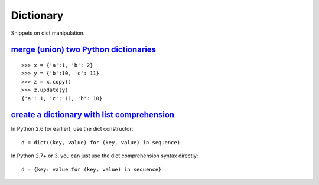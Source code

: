 Dictionary
==========

Snippets on dict manipulation.


`merge (union) two Python dictionaries`_
----------------------------------------

::
    
    >>> x = {'a':1, 'b': 2}
    >>> y = {'b':10, 'c': 11}
    >>> z = x.copy()
    >>> z.update(y)
    {'a': 1, 'c': 11, 'b': 10}


`create a dictionary with list comprehension`_
----------------------------------------------

In Python 2.6 (or earlier), use the dict constructor::

    d = dict((key, value) for (key, value) in sequence)

In Python 2.7+ or 3, you can just use the dict comprehension syntax directly::

    d = {key: value for (key, value) in sequence}


.. _merge (union) two Python dictionaries: http://stackoverflow.com/questions/38987/how-can-i-merge-union-two-python-dictionaries-in-a-single-expression
.. _create a dictionary with list comprehension: http://stackoverflow.com/questions/1747817/python-create-a-dictionary-with-list-comprehension
